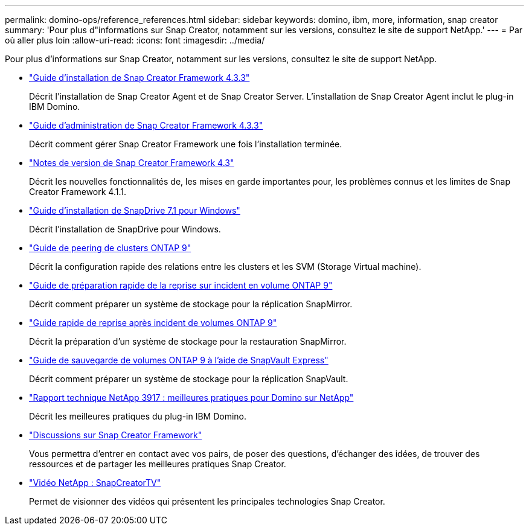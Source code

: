 ---
permalink: domino-ops/reference_references.html 
sidebar: sidebar 
keywords: domino, ibm, more, information, snap creator 
summary: 'Pour plus d"informations sur Snap Creator, notamment sur les versions, consultez le site de support NetApp.' 
---
= Par où aller plus loin
:allow-uri-read: 
:icons: font
:imagesdir: ../media/


[role="lead"]
Pour plus d'informations sur Snap Creator, notamment sur les versions, consultez le site de support NetApp.

* https://docs.netapp.com/us-en/snap-creator-framework/installation/index.html["Guide d'installation de Snap Creator Framework 4.3.3"]
+
Décrit l'installation de Snap Creator Agent et de Snap Creator Server. L'installation de Snap Creator Agent inclut le plug-in IBM Domino.

* https://docs.netapp.com/us-en/snap-creator-framework/administration/index.html["Guide d'administration de Snap Creator Framework 4.3.3"]
+
Décrit comment gérer Snap Creator Framework une fois l'installation terminée.

* https://docs.netapp.com/us-en/snap-creator-framework/releasenotes.html["Notes de version de Snap Creator Framework 4.3"]
+
Décrit les nouvelles fonctionnalités de, les mises en garde importantes pour, les problèmes connus et les limites de Snap Creator Framework 4.1.1.

* https://library.netapp.com/ecm/ecm_download_file/ECMP1506026["Guide d'installation de SnapDrive 7.1 pour Windows"]
+
Décrit l'installation de SnapDrive pour Windows.

* http://docs.netapp.com/ontap-9/topic/com.netapp.doc.exp-clus-peer/home.html["Guide de peering de clusters ONTAP 9"]
+
Décrit la configuration rapide des relations entre les clusters et les SVM (Storage Virtual machine).

* http://docs.netapp.com/ontap-9/topic/com.netapp.doc.exp-sm-ic-cg/home.html["Guide de préparation rapide de la reprise sur incident en volume ONTAP 9"]
+
Décrit comment préparer un système de stockage pour la réplication SnapMirror.

* http://docs.netapp.com/ontap-9/topic/com.netapp.doc.exp-sm-ic-fr/home.html["Guide rapide de reprise après incident de volumes ONTAP 9"]
+
Décrit la préparation d'un système de stockage pour la restauration SnapMirror.

* http://docs.netapp.com/ontap-9/topic/com.netapp.doc.exp-buvault/home.html["Guide de sauvegarde de volumes ONTAP 9 à l'aide de SnapVault Express"]
+
Décrit comment préparer un système de stockage pour la réplication SnapVault.

* http://www.netapp.com/in/media/tr-3917.pdf["Rapport technique NetApp 3917 : meilleures pratiques pour Domino sur NetApp"]
+
Décrit les meilleures pratiques du plug-in IBM Domino.

* http://community.netapp.com/t5/Snap-Creator-Framework-Discussions/bd-p/snap-creator-framework-discussions["Discussions sur Snap Creator Framework"]
+
Vous permettra d'entrer en contact avec vos pairs, de poser des questions, d'échanger des idées, de trouver des ressources et de partager les meilleures pratiques Snap Creator.

* http://www.youtube.com/SnapCreatorTV["Vidéo NetApp : SnapCreatorTV"]
+
Permet de visionner des vidéos qui présentent les principales technologies Snap Creator.



